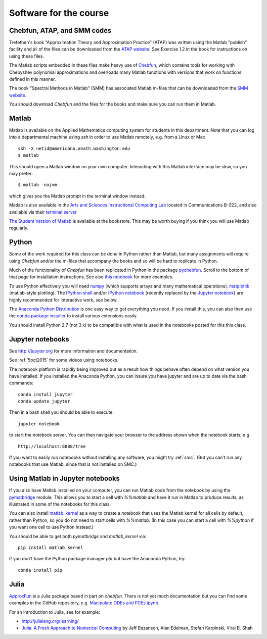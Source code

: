 

.. _software:

=============================================================
Software for the course
=============================================================

Chebfun, ATAP, and SMM codes
----------------------------

Trefethen's book "Approximation Theory and Approximation Practice" (ATAP) was
written using the Matlab "publish" facility and all of the files can be
downloaded from the
`ATAP website <https://people.maths.ox.ac.uk/trefethen/ATAP/>`_.  See Exercise
1.2 in the book for instructions on using these files.  

The Matlab scripts embedded in these files make heavy use of 
`Chebfun <http://www.chebfun.org/>`_, which contains tools for
working with Chebyshev polynomial approximations and overloads many Matlab
functions with versions that work on functions defined in this manner.

The book "Spectral Methods in Matlab" (SMM) has associated Matlab m-files
that can be downloaded from the
`SMM website <http://people.maths.ox.ac.uk/trefethen/spectral.html>`_.

You should download *Chebfun* and the files for the books and make sure
you can run them in Matlab.


Matlab
------

Matlab is available on the Applied Mathematics computing system for students
in this department.  Note that you can log into a departmental machine using
*ssh* in order to use Matlab remotely, e.g. from a Linux or Mac ::

    ssh -X netid@americano.amath.washington.edu
    $ matlab

This should open a Matlab window on your own computer.  Interacting with
this Matlab interface may be slow, so you may prefer::

    $ matlab -nojvm

which gives you the Matlab prompt in the terminal window instead.

Matlab is also available in the 
`Arts and Sciences Instructional Computing Lab
<http://depts.washington.edu/aslab/>`_ located in Communications B-022, and
also available via their `terminal server
<https://depts.washington.edu/aslab/remote/login.html>`_.

`The Student Version of Matlab
<http://www.mathworks.com/academia/student_version/>`_
is available at the bookstore.  This may be worth buying if you
think you will use Matlab regularly.

Python
------

Some of the work required for this class can be done in Python rather than
Matlab, but many assignments will require using *Chebfun* and/or the m-files
that accompany the books and so will be hard to replicate in Python.

Much of the functionality of *Chebfun* has been replicated in Python in the
package `pychebfun <https://github.com/pychebfun/pychebfun>`_.
Scroll to the bottom of that page for installation instructions.
See also `this notebook <http://nbviewer.ipython.org/6724986>`_ for more
examples.

To use Python effectively you will need `numpy <http://www.scipy.org/>`_ 
(which supports arrays and
many mathematical operations), `matplotlib <http://matplotlib.org/>`_
(matlab-style plotting).  The
`IPython shell <http://ipython.org/>`_ and/or 
`IPython notebook <http://ipython.org/notebook.html>`_
(recently replaced by the `Jupyter notebook <http://jupyter.org>`_)
are highly recommended for interactive work, see below.  

The `Anaconda Python Distribution <https://store.continuum.io/cshop/anaconda/>`_
is one easy way to get everything you need.  If you install this, you can
also then use the `conda package installer
<http://conda.pydata.org/docs/install/quick.html>`_ to install various
extensions easily.  

You should install Python 2.7 (not 3.x) to be compatible with what is used
in the notebooks posted for this this class.

Jupyter notebooks
-----------------

See http://jupyter.org for more information and documentation. 

See :ref:`5oct2015` for some videos using notebooks.

The notebook platform is rapidly being improved but as a result how things
behave often depend on what version you have installed.  If you installed
the Anaconda Python, you can insure you have jupyter and  are up to date 
via the bash commands::

    conda install jupyter
    conda update jupyter

Then in a bash shell you should be able to execute::

    jupyter notebook

to start the notebook server.  You can then navigate your browser
to the address shown when the notebook starts, e.g. ::

    http://localhost:8888/tree

If you want to easily run notebooks without installing any software, you
might try :ref:`smc`.  (But you can't run any notebooks that use Matlab,
since that is not installed on SMC.)


Using Matlab in Jupyter notebooks
---------------------------------

If you also have Matlab installed on your computer, you can run Matlab code
from the notebook by using the 
`pymatbridge <https://github.com/arokem/python-matlab-bridge>`_
module.  This allows you to start a cell with `%%matlab` and have it run in
Matlab to produce results, as illustrated in some of the notebooks for this
class.  

You can also install `matlab_kernel <https://pypi.python.org/pypi/matlab_kernel>`_
as a way to create a notebook that uses the Matlab kernel for all cells by
default, rather than Python, so you do not need to start cells with
`%%matlab`.  (In this case you can start a cell with `%%python` if you want
one cell to use Python instead.)

You should be able to get both `pymatbridge` and `matlab_kernel` via::

    pip install matlab_kernel

If you don't have the Python package manager `pip` but have the Anaconda
Python, try::

    conda install pip



Julia
-----

`ApproxFun <https://github.com/ApproxFun/ApproxFun.jl>`_ is a Julia
package based in part on `chebfun`.  There is not yet much documentation but
you can find some examples in the GitHub repository, e.g. 
`Manipulate ODEs and PDEs.ipynb <https://github.com/ApproxFun/ApproxFun.jl/blob/master/examples/Manipulate%20ODEs%20and%20PDEs.ipynb>`_.

For an introduction to Julia, see for example:

- http://julialang.org/learning/
- `Julia: A Fresh Approach to Numerical Computing <http://arxiv.org/abs/1411.1607>`_
  by Jeff Bezanson, Alan Edelman, Stefan Karpinski, Viral B. Shah

